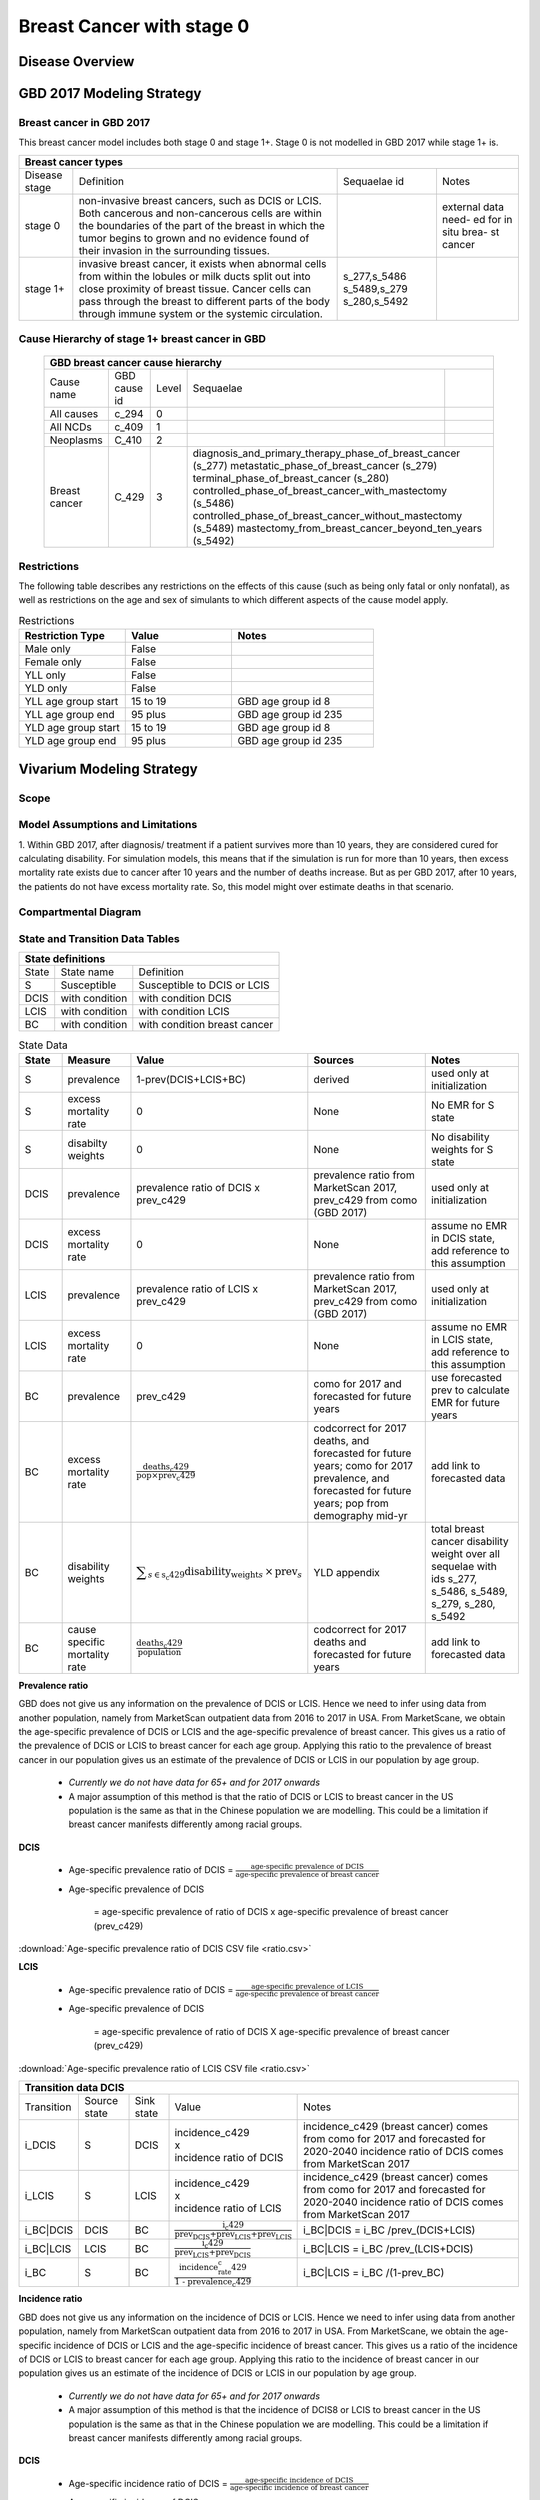 .. _2017_cancer_model_breast_cancer_with_stage_0:

==========================
Breast Cancer with stage 0
==========================

Disease Overview
----------------

.. todo::

   Add definition of each cancer. In particular, find data about global prevalence and disease fatal and non fatal description.


GBD 2017 Modeling Strategy
--------------------------

Breast cancer in GBD 2017
++++++++++++++++++++++++++

This breast cancer model includes both stage 0 and stage 1+. Stage 0 is not modelled in GBD 2017 while stage 1+ is. 

+------------------------------------------------------------------------------------------------------------------+
| Breast cancer types                                                                                              |
+===============+========================================================================+=============+===========+
| Disease stage | Definition                                                             | Sequaelae id| Notes     |
+---------------+------------------------------------------------------------------------+-------------+-----------+
| stage 0       | non-invasive breast cancers, such as DCIS or LCIS.                     |             | external  |
|               | Both cancerous and non-cancerous cells are within the boundaries of    |             | data need-|
|               | the part of the breast in which the tumor begins to grown and no       |             | ed for in |
|               | evidence found of their invasion in the surrounding tissues.           |             | situ brea-|
|               |                                                                        |             | st cancer |
+---------------+------------------------------------------------------------------------+-------------+-----------+
| stage 1+      | invasive breast cancer, it exists when abnormal cells from within the  | s_277,s_5486|           |
|               | lobules or milk ducts split out into close proximity of breast tissue. | s_5489,s_279|           |
|               | Cancer cells can pass through the breast to different parts of the body| s_280,s_5492|           |
|               | through immune system or the systemic circulation.                     |             |           |
+---------------+------------------------------------------------------------------------+-------------+-----------+

Cause Hierarchy of stage 1+ breast cancer in GBD
++++++++++++++++++++++++++++++++++++++++++++++++

  +-------------------------------------------------------------------------------------------------------------+
  | GBD breast cancer cause hierarchy                                                                           |
  +===============+======================+=======+=================================+============================+    
  | Cause name    | GBD cause id         | Level | Sequaelae                       |                            |    
  +---------------+----------------------+-------+---------------------------------+----------------------------+
  | All causes    | c_294                | 0     |                                 |                            |
  +---------------+----------------------+-------+---------------------------------+----------------------------+
  | All NCDs      | c_409                | 1     |                                 |                            |
  +---------------+----------------------+-------+---------------------------------+----------------------------+
  | Neoplasms     | C_410                | 2     |                                 |                            |
  +---------------+----------------------+-------+---------------------------------+----------------------------+
  | Breast cancer | C_429                | 3     | diagnosis_and_primary_therapy_phase_of_breast_cancer (s_277) |
  |               |                      |       | metastatic_phase_of_breast_cancer (s_279)                    |
  |               |                      |       | terminal_phase_of_breast_cancer (s_280)                      |
  |               |                      |       | controlled_phase_of_breast_cancer_with_mastectomy (s_5486)   |
  |               |                      |       | controlled_phase_of_breast_cancer_without_mastectomy (s_5489)| 
  |               |                      |       | mastectomy_from_breast_cancer_beyond_ten_years (s_5492)      |
  +---------------+----------------------+-------+--------------------------------------------------------------+

.. image:: breast_cancer_hierarchy.svg


Restrictions
++++++++++++

The following table describes any restrictions on the effects of this cause
(such as being only fatal or only nonfatal), as well as restrictions on the age
and sex of simulants to which different aspects of the cause model apply.

.. list-table:: Restrictions
   :widths: 15 15 20
   :header-rows: 1

   * - Restriction Type
     - Value
     - Notes
   * - Male only
     - False
     -
   * - Female only
     - False
     -
   * - YLL only
     - False
     -
   * - YLD only
     - False
     -
   * - YLL age group start
     - 15 to 19
     - GBD age group id 8
   * - YLL age group end
     - 95 plus
     - GBD age group id 235
   * - YLD age group start
     - 15 to 19
     - GBD age group id 8
   * - YLD age group end
     - 95 plus
     - GBD age group id 235


Vivarium Modeling Strategy
--------------------------


Scope
+++++

.. todo::

   Add scope.

Model Assumptions and Limitations
+++++++++++++++++++++++++++++++++

1. Within GBD 2017, after diagnosis/ treatment if a patient survives more than 10 years, they are considered cured for calculating disability. 
For simulation models, this means that if the simulation is run for more than 10 years, then excess mortality rate exists due to cancer after 
10 years and the number of deaths increase. But as per GBD 2017, after 10 years, the patients do not have excess mortality rate. So, this model 
might over estimate deaths in that scenario.


.. todo::

   Add more assumptions and limitations.


Compartmental Diagram
+++++++++++++++++++++

  .. image:: compartmental_model_simple.svg


State and Transition Data Tables
++++++++++++++++++++++++++++++++

+----------------------------------------------------------------------------+
| State definitions                                                          |
+=======================+================+===================================+ 
| State                 | State name     | Definition                        |
+-----------------------+----------------+-----------------------------------+
| S                     | Susceptible    | Susceptible to DCIS or LCIS       |
+-----------------------+----------------+-----------------------------------+
| DCIS                  | with condition | with condition DCIS               |
+-----------------------+----------------+-----------------------------------+
| LCIS                  | with condition | with condition LCIS               |
+-----------------------+----------------+-----------------------------------+
| BC                    | with condition | with condition breast cancer      |
+-----------------------+----------------+-----------------------------------+

.. list-table:: State Data
   :widths: 10 15 15 35 25
   :header-rows: 1
   
   * - State
     - Measure
     - Value
     - Sources
     - Notes
   * - S
     - prevalence
     - 1-prev(DCIS+LCIS+BC)
     - derived
     - used only at initialization
   * - S
     - excess mortality rate
     - 0
     - None
     - No EMR for S state
   * - S
     - disabilty weights
     - 0
     - None
     - No disability weights for S state
   * - DCIS
     - prevalence
     - prevalence ratio of DCIS x prev_c429
     - prevalence ratio from MarketScan 2017, prev_c429 from como (GBD 2017)
     - used only at initialization
   * - DCIS 
     - excess mortality rate
     - 0
     - None
     - assume no EMR in DCIS state, add reference to this assumption
   * - LCIS 
     - prevalence
     - prevalence ratio of LCIS x prev_c429
     - prevalence ratio from MarketScan 2017, prev_c429 from como (GBD 2017)
     - used only at initialization
   * - LCIS 
     - excess mortality rate
     - 0
     - None
     - assume no EMR in LCIS state, add reference to this assumption
   * - BC
     - prevalence
     - prev_c429
     - como for 2017 and forecasted for future years
     - use forecasted prev to calculate EMR for future years
   * - BC
     - excess mortality rate
     - :math:`\frac{\text{deaths_c429}}{\text{pop}\times\text{prev_c429}}`
     - codcorrect for 2017 deaths, and forecasted for future years; como for 2017 prevalence, and forecasted for future years; pop from demography mid-yr
     - add link to forecasted data
   * - BC  
     - disability weights
     - :math:`\displaystyle{\sum_{s\in\text{s_c429}}}\scriptstyle{\text{disability_weight}_s\,\times\,\text{prev}_s}`
     - YLD appendix
     - total breast cancer disability weight over all sequelae with ids s_277, s_5486, s_5489, s_279, s_280, s_5492
   * - BC
     - cause specific mortality rate
     - :math:`\frac{\text{deaths_c429}}{\text{population}}`
     - codcorrect for 2017 deaths and forecasted for future years
     - add link to forecasted data


**Prevalence ratio**

GBD does not give us any information on the prevalence of DCIS or LCIS. Hence we need to infer using data from another population, namely from MarketScan outpatient data from 2016 to 2017 in USA. From MarketScane, we obtain the age-specific prevalence of DCIS or LCIS and the age-specific prevalence of breast cancer. This gives us a ratio of the prevalence of DCIS or LCIS to breast cancer for each age group. Applying this ratio to the prevalence of breast cancer in our population gives us an estimate of the prevalence of DCIS or LCIS in our population by age group. 

    - *Currently we do not have data for 65+ and for 2017 onwards* 
    -  A major assumption of this method is that the ratio of DCIS or LCIS to breast cancer in the US population is the same as that in the Chinese population we are modelling. This could be a limitation if breast cancer manifests differently among racial groups. 

**DCIS**

   - Age-specific prevalence ratio of DCIS = :math:`\frac{\text{age-specific prevalence of DCIS}}{\text{age-specific prevalence of breast cancer}}`

   - Age-specific prevalence of DCIS 

      = age-specific prevalence of ratio of DCIS x age-specific prevalence of breast cancer (prev_c429)

.. image:: age_specific_prev_ratio_DCIS.svg

:download:`Age-specific prevalence ratio of DCIS CSV file <ratio.csv>`

**LCIS**

   - Age-specific prevalence ratio of DCIS = :math:`\frac{\text{age-specific prevalence of LCIS}}{\text{age-specific prevalence of breast cancer}}`

   - Age-specific prevalence of DCIS 

      = age-specific prevalence of ratio of DCIS X age-specific prevalence of breast cancer (prev_c429)

.. image:: age_specific_prev_ratio_LCIS.svg

:download:`Age-specific prevalence ratio of LCIS CSV file <ratio.csv>`


+------------------------------------------------------------------------------------------------------------------------------------------------------------------------+
| Transition data DCIS                                                                                                                                                   |
+============+===============+===============+======================================================================+====================================================+ 
| Transition | Source state  | Sink state    | Value                                                                | Notes                                              |
+------------+---------------+---------------+----------------------------------------------------------------------+----------------------------------------------------+
| i_DCIS     | S             |  DCIS         | | incidence_c429                                                     | incidence_c429 (breast cancer) comes from como for | 
|            |               |               | | x                                                                  | 2017 and forecasted for 2020-2040                  |
|            |               |               | | incidence ratio of DCIS                                            | incidence ratio of DCIS comes from MarketScan 2017 |
+------------+---------------+---------------+----------------------------------------------------------------------+----------------------------------------------------+
| i_LCIS     | S             |  LCIS         | | incidence_c429                                                     | incidence_c429 (breast cancer) comes from como for | 
|            |               |               | | x                                                                  | 2017 and forecasted for 2020-2040                  |
|            |               |               | | incidence ratio of LCIS                                            | incidence ratio of DCIS comes from MarketScan 2017 |
+------------+---------------+---------------+----------------------------------------------------------------------+----------------------------------------------------+
| i_BC|DCIS  | DCIS          | BC            | :math:`\frac{\text{i_c429}}{\text{prev_DCIS+prev_LCIS+prev_LCIS}}`   | i_BC|DCIS = i_BC /prev_(DCIS+LCIS)                 |
+------------+---------------+---------------+----------------------------------------------------------------------+----------------------------------------------------+
| i_BC|LCIS  | LCIS          | BC            | :math:`\frac{\text{i_c429}}{\text{prev_LCIS+prev_DCIS}}`             | i_BC|LCIS = i_BC /prev_(LCIS+DCIS)                 |
+------------+---------------+---------------+----------------------------------------------------------------------+----------------------------------------------------+
| i_BC       | S             | BC            |:math:`\frac{\text{incidence_rate_c429}}{\text{1 - prevalence_c429}}` | i_BC|LCIS = i_BC /(1-prev_BC)                      |
+------------+---------------+---------------+----------------------------------------------------------------------+----------------------------------------------------+


**Incidence ratio**


GBD does not give us any information on the incidence of DCIS or LCIS. Hence we need to infer using data from another population, namely from MarketScan outpatient data from 2016 to 2017 in USA. From MarketScane, we obtain the age-specific incidence of DCIS or LCIS and the age-specific incidence of breast cancer. This gives us a ratio of the incidence of DCIS or LCIS to breast cancer for each age group. Applying this ratio to the incidence of breast cancer in our population gives us an estimate of the incidence of DCIS or LCIS in our population by age group. 

    - *Currently we do not have data for 65+ and for 2017 onwards* 
    -  A major assumption of this method is that the incidence of DCIS8 or LCIS to breast cancer in the US population is the same as that in the Chinese population we are modelling. This could be a limitation if breast cancer manifests differently among racial groups. 

**DCIS**

   - Age-specific incidence ratio of DCIS = :math:`\frac{\text{age-specific incidence of DCIS}}{\text{age-specific incidence of breast cancer}}`

   - Age-specific incidence of DCIS 

      = age-specific incidence of ratio of DCIS x age-specific incidence of breast cancer (i_c429)

.. image:: age_specific_i_ratio_DCIS.svg

:download:`Age-specific incidence ratio of DCIS CSV file <ratio.csv>`

**LCIS**

   - Age-specific incidence ratio of LCIS = :math:`\frac{\text{age-specific incidence of LCIS}}{\text{age-specific incidence of breast cancer}}`

   - Age-specific incidence of LCIS 

      = age-specific incidence of ratio of LCIS X age-specific incidence of breast cancer (prev_c429)

.. image:: age_specific_i_ratio_LCIS.svg

:download:`Age-specific incidence ratio of LCIS CSV file <ratio.csv>`


.. todo::

    - how to model 65+ ?? 
    - How to obtain marketScan ratios for 2020-2040? 
    - for those who are treated successfully do they stay in DCIS or remit back to susceptible? Need to read more literature
    - We might overestimate the total number of deaths due to breast cancer. According to GBD definition, patients are considered cured if they have survived more than 10 years after the mastectomy. However, the excess mortality rate still exists in simulation and generates extra deaths if we plan to run the model over 10 years.



Validation Criteria
+++++++++++++++++++

.. todo::

   Describe tests for model validation.


References
----------

.. [GBD-2017-YLD-Capstone-Appendix-1-Breast-Cancer]
   Supplement to: `GBD 2017 Disease and Injury Incidence and Prevalence
   Collaborators. Global, regional, and national incidence, prevalence, and
   years lived with disability for 354 diseases and injuries for 195 countries
   and territories, 1990–2017: a systematic analysis for the Global Burden of
   Disease Study 2017. Lancet 2018; 392: 1789–858`
   (pp. 310-317)
